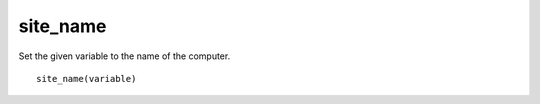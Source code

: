 site_name
---------

Set the given variable to the name of the computer.

::

  site_name(variable)
